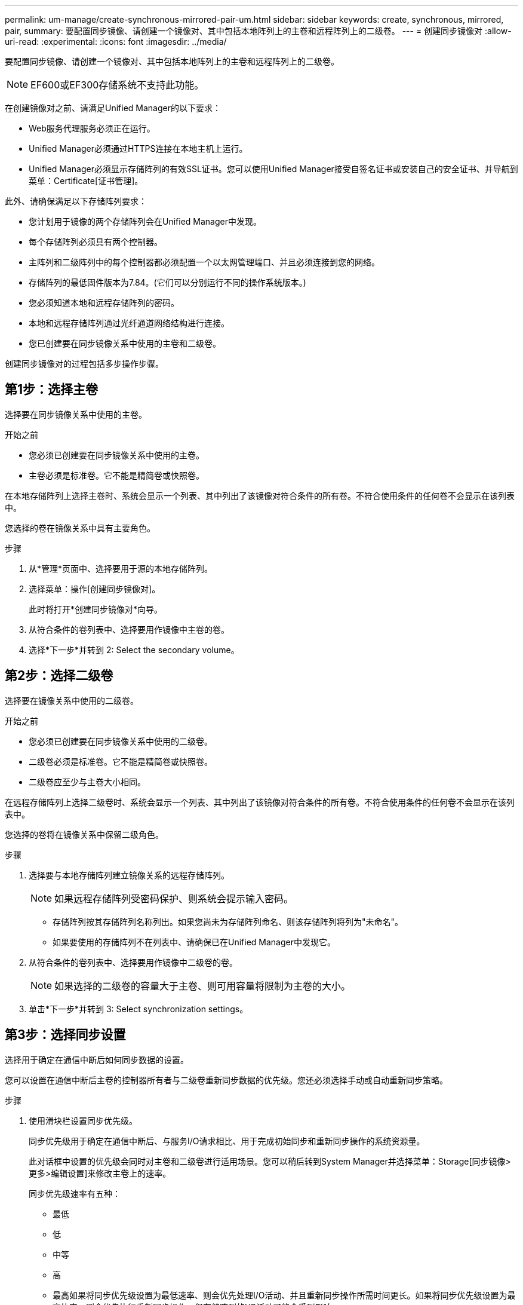 ---
permalink: um-manage/create-synchronous-mirrored-pair-um.html 
sidebar: sidebar 
keywords: create, synchronous, mirrored, pair, 
summary: 要配置同步镜像、请创建一个镜像对、其中包括本地阵列上的主卷和远程阵列上的二级卷。 
---
= 创建同步镜像对
:allow-uri-read: 
:experimental: 
:icons: font
:imagesdir: ../media/


[role="lead"]
要配置同步镜像、请创建一个镜像对、其中包括本地阵列上的主卷和远程阵列上的二级卷。

[NOTE]
====
EF600或EF300存储系统不支持此功能。

====
在创建镜像对之前、请满足Unified Manager的以下要求：

* Web服务代理服务必须正在运行。
* Unified Manager必须通过HTTPS连接在本地主机上运行。
* Unified Manager必须显示存储阵列的有效SSL证书。您可以使用Unified Manager接受自签名证书或安装自己的安全证书、并导航到菜单：Certificate[证书管理]。


此外、请确保满足以下存储阵列要求：

* 您计划用于镜像的两个存储阵列会在Unified Manager中发现。
* 每个存储阵列必须具有两个控制器。
* 主阵列和二级阵列中的每个控制器都必须配置一个以太网管理端口、并且必须连接到您的网络。
* 存储阵列的最低固件版本为7.84。(它们可以分别运行不同的操作系统版本。)
* 您必须知道本地和远程存储阵列的密码。
* 本地和远程存储阵列通过光纤通道网络结构进行连接。
* 您已创建要在同步镜像关系中使用的主卷和二级卷。


创建同步镜像对的过程包括多步操作步骤。



== 第1步：选择主卷

选择要在同步镜像关系中使用的主卷。

.开始之前
* 您必须已创建要在同步镜像关系中使用的主卷。
* 主卷必须是标准卷。它不能是精简卷或快照卷。


在本地存储阵列上选择主卷时、系统会显示一个列表、其中列出了该镜像对符合条件的所有卷。不符合使用条件的任何卷不会显示在该列表中。

您选择的卷在镜像关系中具有主要角色。

.步骤
. 从*管理*页面中、选择要用于源的本地存储阵列。
. 选择菜单：操作[创建同步镜像对]。
+
此时将打开*创建同步镜像对*向导。

. 从符合条件的卷列表中、选择要用作镜像中主卷的卷。
. 选择*下一步*并转到  2: Select the secondary volume。




== 第2步：选择二级卷

选择要在镜像关系中使用的二级卷。

.开始之前
* 您必须已创建要在同步镜像关系中使用的二级卷。
* 二级卷必须是标准卷。它不能是精简卷或快照卷。
* 二级卷应至少与主卷大小相同。


在远程存储阵列上选择二级卷时、系统会显示一个列表、其中列出了该镜像对符合条件的所有卷。不符合使用条件的任何卷不会显示在该列表中。

您选择的卷将在镜像关系中保留二级角色。

.步骤
. 选择要与本地存储阵列建立镜像关系的远程存储阵列。
+
[NOTE]
====
如果远程存储阵列受密码保护、则系统会提示输入密码。

====
+
** 存储阵列按其存储阵列名称列出。如果您尚未为存储阵列命名、则该存储阵列将列为"未命名"。
** 如果要使用的存储阵列不在列表中、请确保已在Unified Manager中发现它。


. 从符合条件的卷列表中、选择要用作镜像中二级卷的卷。
+
[NOTE]
====
如果选择的二级卷的容量大于主卷、则可用容量将限制为主卷的大小。

====
. 单击*下一步*并转到  3: Select synchronization settings。




== 第3步：选择同步设置

选择用于确定在通信中断后如何同步数据的设置。

您可以设置在通信中断后主卷的控制器所有者与二级卷重新同步数据的优先级。您还必须选择手动或自动重新同步策略。

.步骤
. 使用滑块栏设置同步优先级。
+
同步优先级用于确定在通信中断后、与服务I/O请求相比、用于完成初始同步和重新同步操作的系统资源量。

+
此对话框中设置的优先级会同时对主卷和二级卷进行适用场景。您可以稍后转到System Manager并选择菜单：Storage[同步镜像>更多>编辑设置]来修改主卷上的速率。

+
同步优先级速率有五种：

+
** 最低
** 低
** 中等
** 高
** 最高如果将同步优先级设置为最低速率、则会优先处理I/O活动、并且重新同步操作所需时间更长。如果将同步优先级设置为最高比率、则会优先执行重新同步操作、但存储阵列的I/O活动可能会受到影响。


. 选择是手动还是自动重新同步远程存储阵列上的镜像对。
+
** *手动*(建议选项)—选择此选项可要求在恢复与镜像对的通信后手动恢复同步。此选项提供了恢复数据的最佳机会。
** *自动*—选择此选项可在与镜像对的通信恢复后自动开始重新同步。要手动恢复同步、请转到System Manager并选择菜单：Storage[Synchronous Mirroring]、在表中突出显示镜像对、然后在*更多*下选择*恢复*。


. 单击*完成*以完成同步镜像序列。


激活镜像后、系统将执行以下操作：

* 开始在本地存储阵列和远程存储阵列之间进行初始同步。
* 设置同步优先级和重新同步策略。
* 保留控制器HIC编号最高的端口以进行镜像数据传输。
+
只有镜像对中二级卷的远程首选控制器所有者才会接受在此端口上收到的I/O请求。(允许在主卷上进行预留。)

* 创建两个预留容量卷、每个控制器一个、用于记录写入信息、以便从控制器重置和其他临时中断中恢复。
+
每个卷的容量为128 MiB。但是、如果将卷放置在池中、则会为每个卷预留4 GiB。



转到System Manager并选择菜单：主页(查看正在执行的操作)以查看同步镜像操作的进度。此操作可能会很长，并且可能会影响系统性能。
